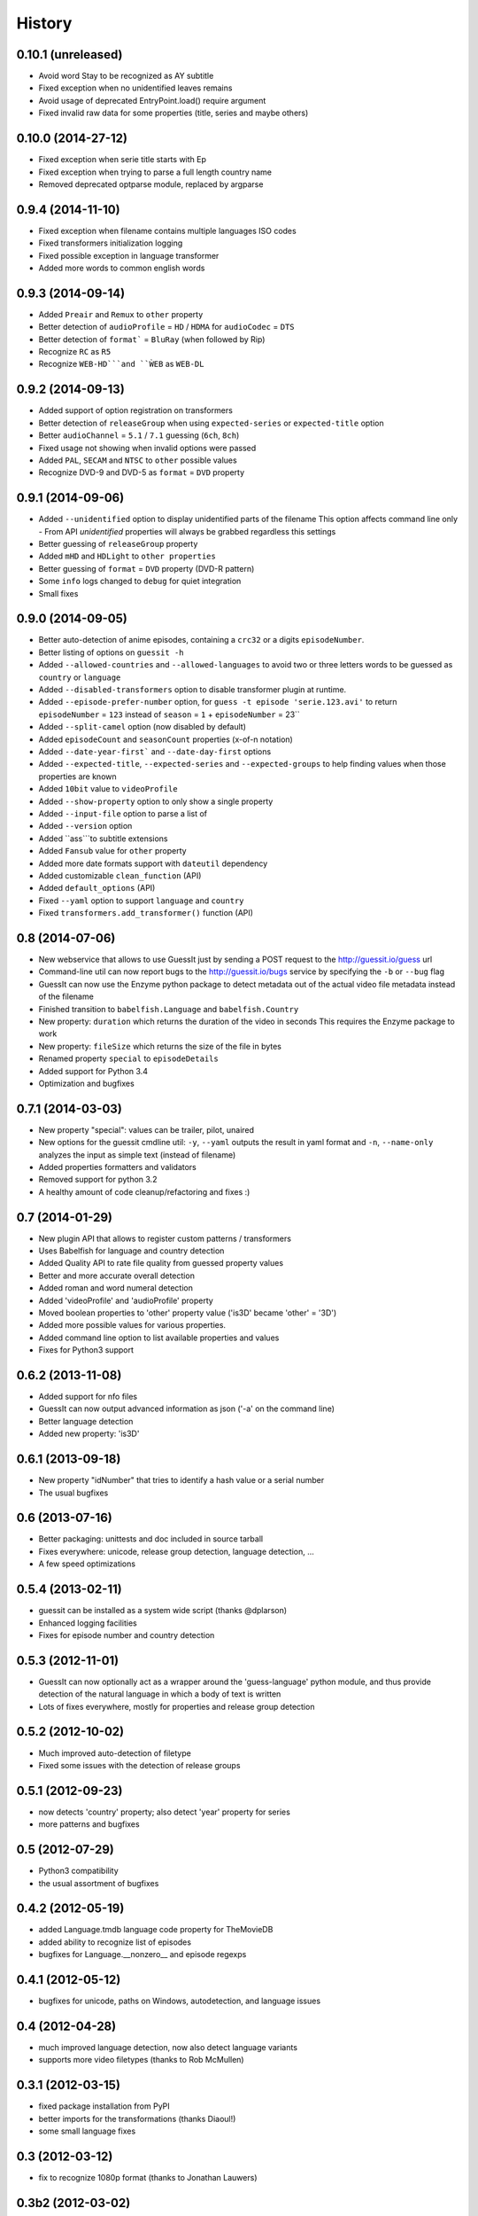 History
=======

0.10.1 (unreleased)
------------------
* Avoid word Stay to be recognized as AY subtitle
* Fixed exception when no unidentified leaves remains
* Avoid usage of deprecated EntryPoint.load() require argument
* Fixed invalid raw data for some properties (title, series and maybe others)

0.10.0 (2014-27-12)
------------------
* Fixed exception when serie title starts with Ep
* Fixed exception when trying to parse a full length country name
* Removed deprecated optparse module, replaced by argparse

0.9.4 (2014-11-10)
------------------
* Fixed exception when filename contains multiple languages ISO codes
* Fixed transformers initialization logging
* Fixed possible exception in language transformer
* Added more words to common english words

0.9.3 (2014-09-14)
------------------
* Added ``Preair`` and ``Remux`` to ``other`` property
* Better detection of ``audioProfile`` = ``HD`` / ``HDMA`` for ``audioCodec`` = ``DTS``
* Better detection of ``format``` = ``BluRay`` (when followed by Rip)
* Recognize ``RC`` as ``R5``
* Recognize ``WEB-HD```and ``ẀEB`` as ``WEB-DL``

0.9.2 (2014-09-13)
------------------

* Added support of option registration on transformers
* Better detection of ``releaseGroup`` when using ``expected-series`` or ``expected-title`` option
* Better ``audioChannel`` = ``5.1`` / ``7.1`` guessing (``6ch``, ``8ch``)
* Fixed usage not showing when invalid options were passed
* Added ``PAL``, ``SECAM`` and ``NTSC`` to ``other`` possible values
* Recognize DVD-9 and DVD-5 as ``format`` = ``DVD`` property

0.9.1 (2014-09-06)
------------------

* Added ``--unidentified`` option to display unidentified parts of the filename
  This option affects command line only - From API `unidentified` properties will
  always be grabbed regardless this settings
* Better guessing of ``releaseGroup`` property
* Added ``mHD`` and ``HDLight`` to ``other properties``
* Better guessing of ``format`` = ``DVD`` property (DVD-R pattern)
* Some ``info`` logs changed to ``debug`` for quiet integration
* Small fixes

0.9.0 (2014-09-05)
------------------

* Better auto-detection of anime episodes, containing a ``crc32`` or a digits ``episodeNumber``.
* Better listing of options on ``guessit -h``
* Added ``--allowed-countries`` and ``--allowed-languages`` to avoid two or three
  letters words to be guessed as ``country`` or ``language``
* Added ``--disabled-transformers`` option to disable transformer plugin at runtime.
* Added ``--episode-prefer-number`` option, for ``guess -t episode 'serie.123.avi'``
  to return ``episodeNumber`` = ``123`` instead of ``season`` = ``1`` + ``episodeNumber`` = 23``
* Added ``--split-camel`` option (now disabled by default)
* Added ``episodeCount`` and ``seasonCount`` properties (x-of-n notation)
* Added ``--date-year-first``` and ``--date-day-first`` options
* Added ``--expected-title``, ``--expected-series`` and ``--expected-groups``
  to help finding values when those properties are known
* Added ``10bit`` value to ``videoProfile``
* Added ``--show-property`` option to only show a single property
* Added ``--input-file`` option to parse a list of
* Added ``--version`` option
* Added ``ass```to subtitle extensions
* Added ``Fansub`` value for ``other`` property
* Added more date formats support with ``dateutil`` dependency
* Added customizable ``clean_function`` (API)
* Added ``default_options`` (API)
* Fixed ``--yaml`` option to support ``language`` and ``country``
* Fixed ``transformers.add_transformer()`` function (API)


0.8 (2014-07-06)
----------------

* New webservice that allows to use GuessIt just by sending a POST request to
  the http://guessit.io/guess url
* Command-line util can now report bugs to the http://guessit.io/bugs service
  by specifying the ``-b`` or ``--bug`` flag
* GuessIt can now use the Enzyme python package to detect metadata out of the
  actual video file metadata instead of the filename
* Finished transition to ``babelfish.Language`` and ``babelfish.Country``
* New property: ``duration`` which returns the duration of the video in seconds
  This requires the Enzyme package to work
* New property: ``fileSize`` which returns the size of the file in bytes
* Renamed property ``special`` to ``episodeDetails``
* Added support for Python 3.4
* Optimization and bugfixes


0.7.1 (2014-03-03)
------------------

* New property "special": values can be trailer, pilot, unaired
* New options for the guessit cmdline util: ``-y``, ``--yaml`` outputs the
  result in yaml format and ``-n``, ``--name-only`` analyzes the input as simple
  text (instead of filename)
* Added properties formatters and validators
* Removed support for python 3.2
* A healthy amount of code cleanup/refactoring and fixes :)


0.7 (2014-01-29)
----------------

* New plugin API that allows to register custom patterns / transformers
* Uses Babelfish for language and country detection
* Added Quality API to rate file quality from guessed property values
* Better and more accurate overall detection
* Added roman and word numeral detection
* Added 'videoProfile' and 'audioProfile' property
* Moved boolean properties to 'other' property value ('is3D' became 'other' = '3D')
* Added more possible values for various properties.
* Added command line option to list available properties and values
* Fixes for Python3 support


0.6.2 (2013-11-08)
------------------

* Added support for nfo files
* GuessIt can now output advanced information as json ('-a' on the command line)
* Better language detection
* Added new property: 'is3D'


0.6.1 (2013-09-18)
------------------

* New property "idNumber" that tries to identify a hash value or a
  serial number
* The usual bugfixes


0.6 (2013-07-16)
----------------

* Better packaging: unittests and doc included in source tarball
* Fixes everywhere: unicode, release group detection, language detection, ...
* A few speed optimizations


0.5.4 (2013-02-11)
------------------

* guessit can be installed as a system wide script (thanks @dplarson)
* Enhanced logging facilities
* Fixes for episode number and country detection


0.5.3 (2012-11-01)
------------------

* GuessIt can now optionally act as a wrapper around the 'guess-language' python
  module, and thus provide detection of the natural language in which a body of
  text is written

* Lots of fixes everywhere, mostly for properties and release group detection


0.5.2 (2012-10-02)
------------------

* Much improved auto-detection of filetype
* Fixed some issues with the detection of release groups


0.5.1 (2012-09-23)
------------------

* now detects 'country' property; also detect 'year' property for series
* more patterns and bugfixes


0.5 (2012-07-29)
----------------

* Python3 compatibility
* the usual assortment of bugfixes


0.4.2 (2012-05-19)
------------------

* added Language.tmdb language code property for TheMovieDB
* added ability to recognize list of episodes
* bugfixes for Language.__nonzero__ and episode regexps


0.4.1 (2012-05-12)
------------------

* bugfixes for unicode, paths on Windows, autodetection, and language issues


0.4 (2012-04-28)
----------------

* much improved language detection, now also detect language variants
* supports more video filetypes (thanks to Rob McMullen)


0.3.1 (2012-03-15)
------------------

* fixed package installation from PyPI
* better imports for the transformations (thanks Diaoul!)
* some small language fixes

0.3 (2012-03-12)
----------------

* fix to recognize 1080p format (thanks to Jonathan Lauwers)

0.3b2 (2012-03-02)
------------------

* fixed the package installation

0.3b1 (2012-03-01)
------------------

* refactored quite a bit, code is much cleaner now
* fixed quite a few tests
* re-vamped the documentation, wrote some more

0.2 (2011-05-27)
----------------

* new parser/matcher completely replaced the old one
* quite a few more unittests and fixes


0.2b1 (2011-05-20)
------------------

* brand new parser/matcher that is much more flexible and powerful
* lots of cleaning and a bunch of unittests


0.1 (2011-05-10)
----------------

* fixed a few minor issues & heuristics


0.1b2 (2011-03-12)
------------------

* Added PyPI trove classifiers
* fixed version number in setup.py


0.1b1 (2011-03-12)
------------------

* first pre-release version; imported from Smewt with a few enhancements already
  in there.
